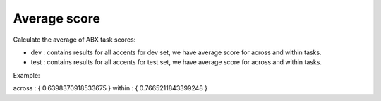 Average score
=============

Calculate the average of ABX task scores:

- dev : contains results for all accents for dev set, we have average score for across and within tasks.

- test : contains results for all accents for test set, we have average score for across and within tasks.

Example:

across : { 0.6398370918533675 }
within : { 0.7665211843399248 }
